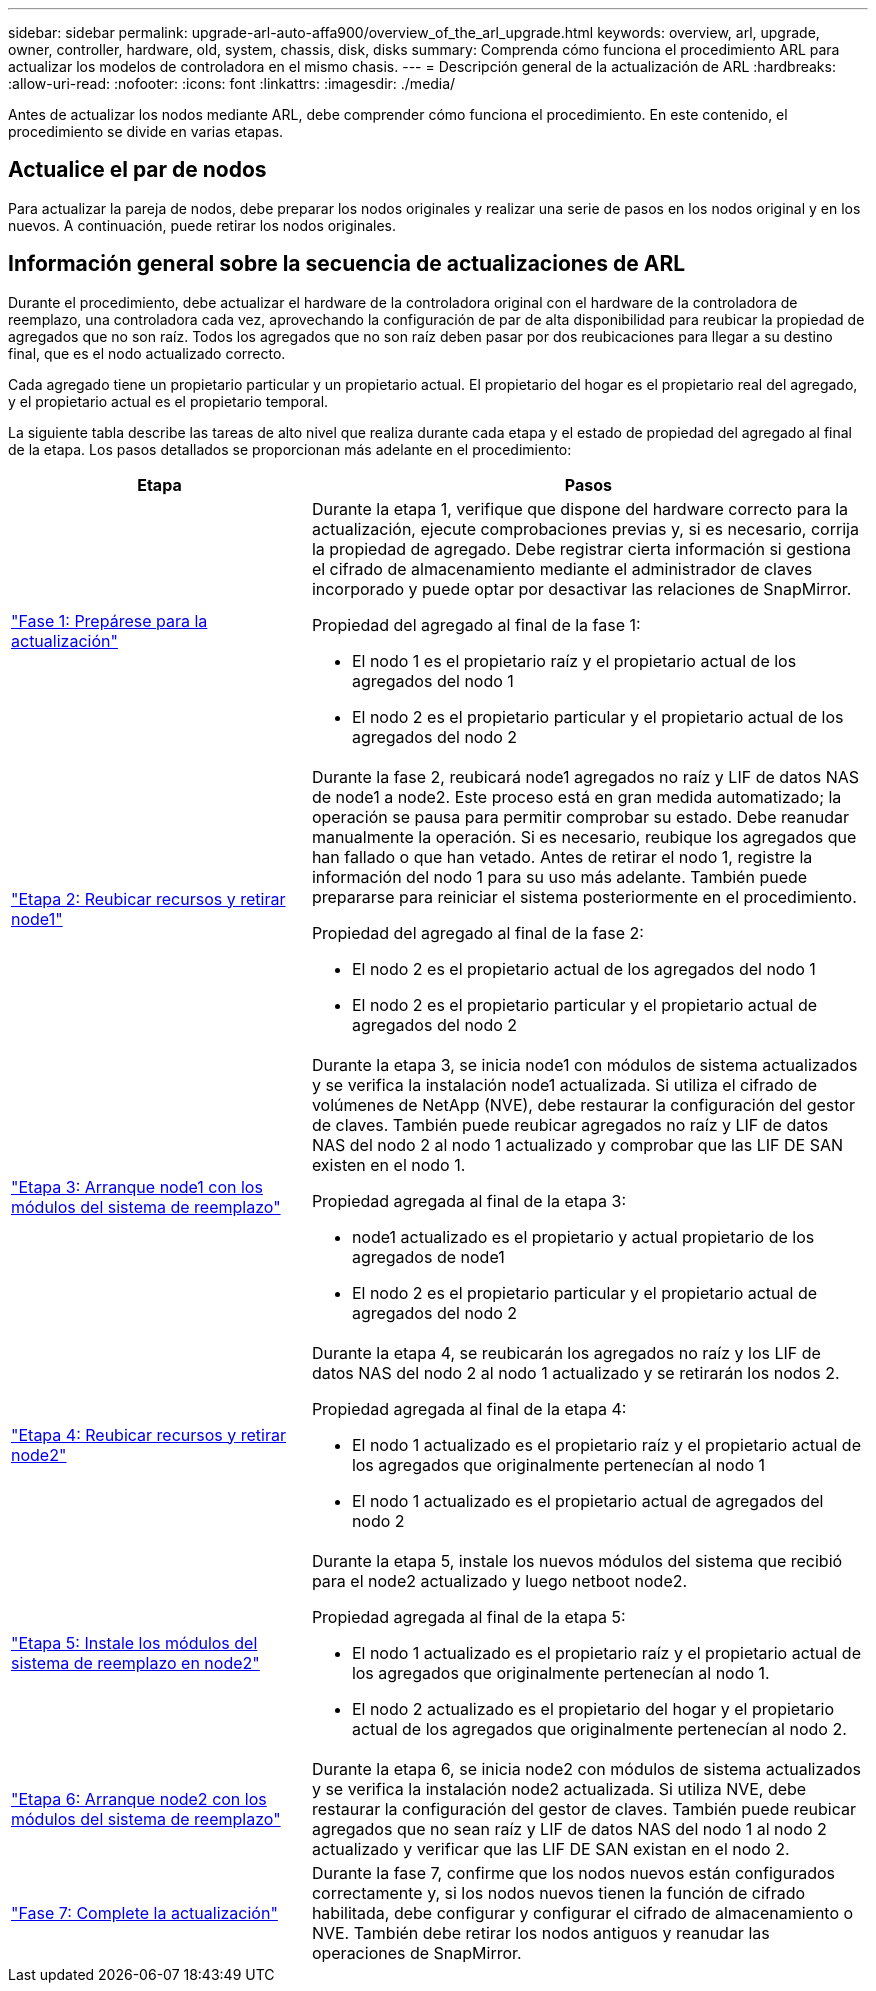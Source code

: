 ---
sidebar: sidebar 
permalink: upgrade-arl-auto-affa900/overview_of_the_arl_upgrade.html 
keywords: overview, arl, upgrade, owner, controller, hardware, old, system, chassis, disk, disks 
summary: Comprenda cómo funciona el procedimiento ARL para actualizar los modelos de controladora en el mismo chasis. 
---
= Descripción general de la actualización de ARL
:hardbreaks:
:allow-uri-read: 
:nofooter: 
:icons: font
:linkattrs: 
:imagesdir: ./media/


[role="lead"]
Antes de actualizar los nodos mediante ARL, debe comprender cómo funciona el procedimiento. En este contenido, el procedimiento se divide en varias etapas.



== Actualice el par de nodos

Para actualizar la pareja de nodos, debe preparar los nodos originales y realizar una serie de pasos en los nodos original y en los nuevos. A continuación, puede retirar los nodos originales.



== Información general sobre la secuencia de actualizaciones de ARL

Durante el procedimiento, debe actualizar el hardware de la controladora original con el hardware de la controladora de reemplazo, una controladora cada vez, aprovechando la configuración de par de alta disponibilidad para reubicar la propiedad de agregados que no son raíz. Todos los agregados que no son raíz deben pasar por dos reubicaciones para llegar a su destino final, que es el nodo actualizado correcto.

Cada agregado tiene un propietario particular y un propietario actual. El propietario del hogar es el propietario real del agregado, y el propietario actual es el propietario temporal.

La siguiente tabla describe las tareas de alto nivel que realiza durante cada etapa y el estado de propiedad del agregado al final de la etapa. Los pasos detallados se proporcionan más adelante en el procedimiento:

[cols="35,65"]
|===
| Etapa | Pasos 


| link:stage_1_index.html["Fase 1: Prepárese para la actualización"]  a| 
Durante la etapa 1, verifique que dispone del hardware correcto para la actualización, ejecute comprobaciones previas y, si es necesario, corrija la propiedad de agregado. Debe registrar cierta información si gestiona el cifrado de almacenamiento mediante el administrador de claves incorporado y puede optar por desactivar las relaciones de SnapMirror.

Propiedad del agregado al final de la fase 1:

* El nodo 1 es el propietario raíz y el propietario actual de los agregados del nodo 1
* El nodo 2 es el propietario particular y el propietario actual de los agregados del nodo 2




| link:stage_2_index.html["Etapa 2: Reubicar recursos y retirar node1"]  a| 
Durante la fase 2, reubicará node1 agregados no raíz y LIF de datos NAS de node1 a node2. Este proceso está en gran medida automatizado; la operación se pausa para permitir comprobar su estado. Debe reanudar manualmente la operación. Si es necesario, reubique los agregados que han fallado o que han vetado. Antes de retirar el nodo 1, registre la información del nodo 1 para su uso más adelante. También puede prepararse para reiniciar el sistema posteriormente en el procedimiento.

Propiedad del agregado al final de la fase 2:

* El nodo 2 es el propietario actual de los agregados del nodo 1
* El nodo 2 es el propietario particular y el propietario actual de agregados del nodo 2




| link:stage_3_index.html["Etapa 3: Arranque node1 con los módulos del sistema de reemplazo"]  a| 
Durante la etapa 3, se inicia node1 con módulos de sistema actualizados y se verifica la instalación node1 actualizada. Si utiliza el cifrado de volúmenes de NetApp (NVE), debe restaurar la configuración del gestor de claves. También puede reubicar agregados no raíz y LIF de datos NAS del nodo 2 al nodo 1 actualizado y comprobar que las LIF DE SAN existen en el nodo 1.

Propiedad agregada al final de la etapa 3:

* node1 actualizado es el propietario y actual propietario de los agregados de node1
* El nodo 2 es el propietario particular y el propietario actual de agregados del nodo 2




| link:stage_4_index.html["Etapa 4: Reubicar recursos y retirar node2"]  a| 
Durante la etapa 4, se reubicarán los agregados no raíz y los LIF de datos NAS del nodo 2 al nodo 1 actualizado y se retirarán los nodos 2.

Propiedad agregada al final de la etapa 4:

* El nodo 1 actualizado es el propietario raíz y el propietario actual de los agregados que originalmente pertenecían al nodo 1
* El nodo 1 actualizado es el propietario actual de agregados del nodo 2




| link:stage_5_index.html["Etapa 5: Instale los módulos del sistema de reemplazo en node2"]  a| 
Durante la etapa 5, instale los nuevos módulos del sistema que recibió para el node2 actualizado y luego netboot node2.

Propiedad agregada al final de la etapa 5:

* El nodo 1 actualizado es el propietario raíz y el propietario actual de los agregados que originalmente pertenecían al nodo 1.
* El nodo 2 actualizado es el propietario del hogar y el propietario actual de los agregados que originalmente pertenecían al nodo 2.




| link:stage_6_index.html["Etapa 6: Arranque node2 con los módulos del sistema de reemplazo"]  a| 
Durante la etapa 6, se inicia node2 con módulos de sistema actualizados y se verifica la instalación node2 actualizada. Si utiliza NVE, debe restaurar la configuración del gestor de claves. También puede reubicar agregados que no sean raíz y LIF de datos NAS del nodo 1 al nodo 2 actualizado y verificar que las LIF DE SAN existan en el nodo 2.



| link:stage_7_index.html["Fase 7: Complete la actualización"]  a| 
Durante la fase 7, confirme que los nodos nuevos están configurados correctamente y, si los nodos nuevos tienen la función de cifrado habilitada, debe configurar y configurar el cifrado de almacenamiento o NVE. También debe retirar los nodos antiguos y reanudar las operaciones de SnapMirror.

|===